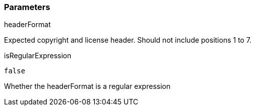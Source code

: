 === Parameters

.headerFormat
****

Expected copyright and license header. Should not include positions 1 to 7.
****
.isRegularExpression
****

----
false
----

Whether the headerFormat is a regular expression
****
